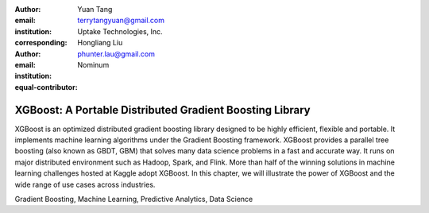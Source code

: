 :author: Yuan Tang
:email: terrytangyuan@gmail.com
:institution: Uptake Technologies, Inc.
:corresponding:

:author: Hongliang Liu
:email: phunter.lau@gmail.com
:institution: Nominum
:equal-contributor:

------------------------------------------------
XGBoost: A Portable Distributed Gradient Boosting Library
------------------------------------------------

.. class:: abstract

   XGBoost is an optimized distributed gradient boosting library designed to be highly efficient, flexible and portable. It implements machine learning algorithms under the Gradient Boosting framework. XGBoost provides a parallel tree boosting (also known as GBDT, GBM) that solves many data science problems in a fast and accurate way. It runs on major distributed environment such as Hadoop, Spark, and Flink. More than half of the winning solutions in machine learning challenges hosted at Kaggle adopt XGBoost. In this chapter, we will illustrate the power of XGBoost and the wide range of use cases across industries.  

.. class:: keywords

   Gradient Boosting, Machine Learning, Predictive Analytics, Data Science




